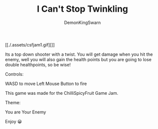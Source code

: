 #+TITLE: I Can't Stop Twinkling
#+AUTHOR: DemonKingSwarn

[[./.assets/csfjam1.gif][]]

Its a top down shooter with a twist. You will get damage when you hit the enemy, well you will also gain the health points but you are going to lose double healthpoints, so be wise!

Controls:

WASD to move
Left Mouse Button to fire

This game was made for the ChilliSpicyFruit Game Jam.

Theme:

You are Your Enemy

Enjoy 😀
